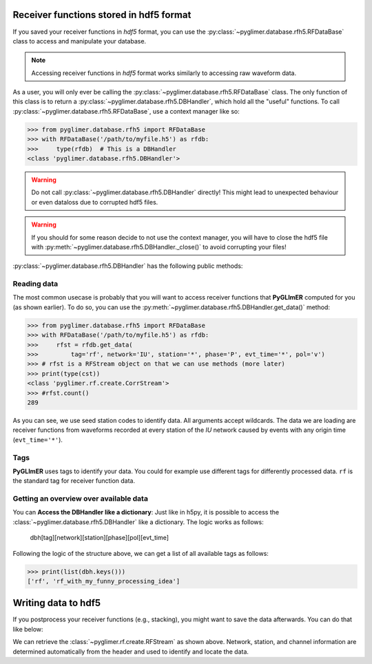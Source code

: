 Receiver functions stored in hdf5 format
++++++++++++++++++++++++++++++++++++++++

If you saved your receiver functions in *hdf5* format, you can use the
:py:class:`~pyglimer.database.rfh5.RFDataBase` class to access and manipulate
your database.

.. note::

    Accessing receiver functions in *hdf5* format works similarly to accessing
    raw waveform data.

As a user, you will only ever be calling the
:py:class:`~pyglimer.database.rfh5.RFDataBase` class. The only function of this
class is to return a :py:class:`~pyglimer.database.rfh5.DBHandler`, which hold
all the "useful" functions. To call
:py:class:`~pyglimer.database.rfh5.RFDataBase`, use a context manager like so:

>>> from pyglimer.database.rfh5 import RFDataBase
>>> with RFDataBase('/path/to/myfile.h5') as rfdb:
>>>     type(rfdb)  # This is a DBHandler
<class 'pyglimer.database.rfh5.DBHandler'>

.. warning::

    Do not call :py:class:`~pyglimer.database.rfh5.DBHandler` directly! This
    might lead to unexpected behaviour or even dataloss due to corrupted hdf5
    files.

.. warning::

    If you should for some reason decide to not use the context manager, you
    will have to close the hdf5 file with
    :py:meth:`~pyglimer.database.rfh5.DBHandler._close()` to avoid corrupting
    your files!

:py:class:`~pyglimer.database.rfh5.DBHandler` has the following public methods:

.. hlist::
    :columns: 1

    * :py:meth:`~pyglimer.database.rfh5.DBHandler.add_rf()` to add receiver
      functions to the database 
    * :py:meth:`~pyglimer.database.rfh5.DBHandler.get_data()` to read data from
      this file 
    * :py:meth:`~pyglimer.database.rfh5.DBHandler.get_coords()` to get
      the coordinates of the associated station 
    * :py:meth:`~pyglimer.database.rfh5.DBHandler.walk()` to iterate over all
      receiver functions in a subset defined by the provided arguments

Reading data
############

The most common usecase is probably that you will want to access receiver
functions that **PyGLImER** computed for you (as shown earlier). To do so, you
can use the :py:meth:`~pyglimer.database.rfh5.DBHandler.get_data()` method:

>>> from pyglimer.database.rfh5 import RFDataBase
>>> with RFDataBase('/path/to/myfile.h5') as rfdb:
>>>     rfst = rfdb.get_data(
>>>         tag='rf', network='IU', station='*', phase='P', evt_time='*', pol='v')
>>> # rfst is a RFStream object on that we can use methods (more later)
>>> print(type(cst))
<class 'pyglimer.rf.create.CorrStream'>
>>> #rfst.count()
289

As you can see, we use seed station codes to identify data. All arguments accept
wildcards. The data we are loading are receiver functions from waveforms
recorded at every station of the *IU* network caused by events with any origin
time (``evt_time='*'``).

.. seealso::
    
    If you want to create your own function to
    :py:meth:`~pyglimer.database.rfh5.DBHandler.walk()` might come in handy.

Tags
####

**PyGLImER** uses tags to identify your data. You could for example use
different tags for differently processed data. ``rf`` is the standard tag for
receiver function data.


Getting an overview over available data
#######################################

You can **Access the DBHandler like a dictionary**: Just like in h5py, it is
possible to access the :class:`~pyglimer.database.rfh5.DBHandler` like a
dictionary. The logic works as follows:

    dbh[tag][network][station][phase][pol][evt_time]

Following the logic of the structure above, we can get a list of all available
tags as follows:

>>> print(list(dbh.keys()))
['rf', 'rf_with_my_funny_processing_idea']

Writing data to hdf5
++++++++++++++++++++

If you postprocess your receiver functions (e.g., stacking), you might want to
save the data afterwards. You can do that like below:

.. code-block:: python
    :linenos:

    from pyglimer.database.rfh5 import RFDataBase

    # Suppose you have a RFStream or RFTrace object rf
    # that has a header with all the station information

    with RFDataBase('/path/to/myfile.h5') as rfdb:
        rfst = rfdb.add_rf(
            rf, tag='rf_with_my_funny_processing_idea')

We can retrieve the :class:`~pyglimer.rf.create.RFStream` as shown above.
Network, station, and channel information are determined automatically from the
header and used to identify and locate the data.
